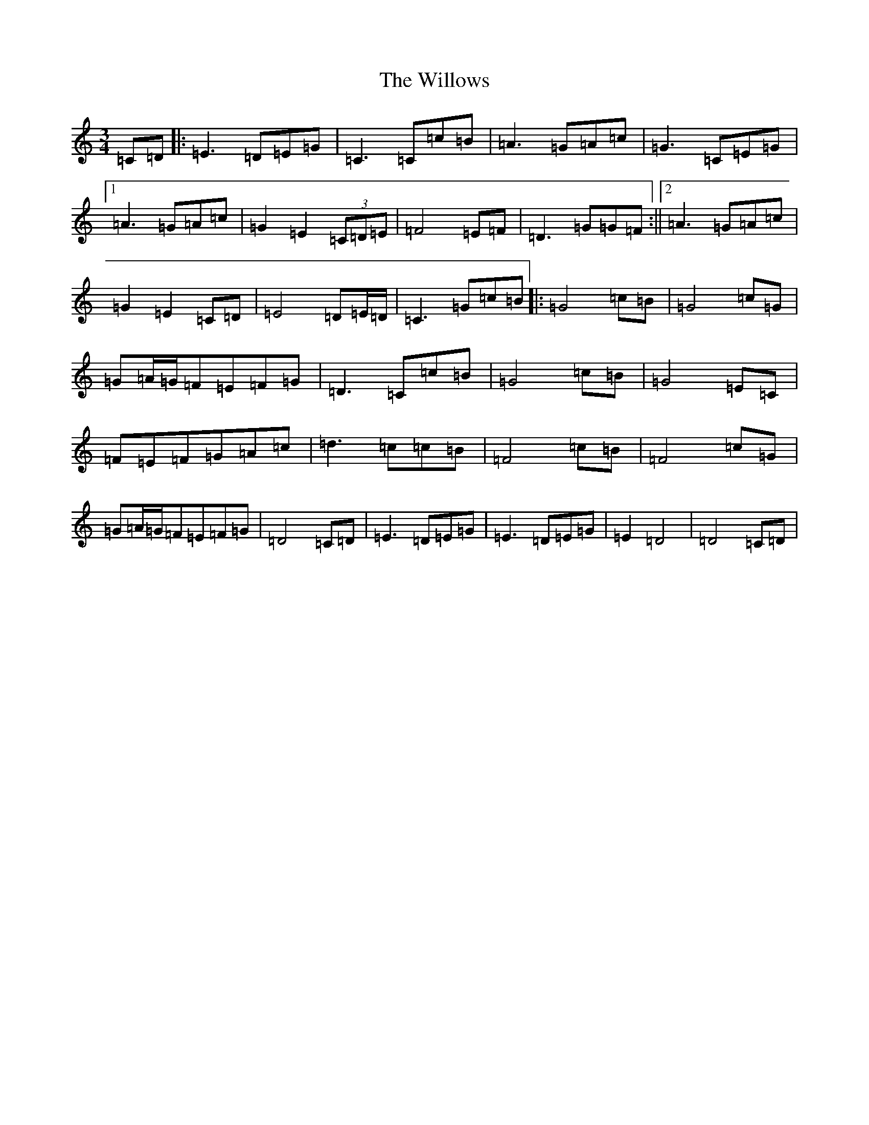X: 22581
T: Willows, The
S: https://thesession.org/tunes/11233#setting11233
Z: G Major
R: waltz
M: 3/4
L: 1/8
K: C Major
=C=D|:=E3=D=E=G|=C3=C=c=B|=A3=G=A=c|=G3=C=E=G|1=A3=G=A=c|=G2=E2(3=C=D=E|=F4=E=F|=D3=G=G=F:||2=A3=G=A=c|=G2=E2=C=D|=E4=D=E/2=D/2|=C3=G=c=B|:=G4=c=B|=G4=c=G|=G=A/2=G/2=F=E=F=G|=D3=C=c=B|=G4=c=B|=G4=E=C|=F=E=F=G=A=c|=d3=c=c=B|=F4=c=B|=F4=c=G|=G=A/2=G/2=F=E=F=G|=D4=C=D|=E3=D=E=G|=E3=D=E=G|=E2=D4|=D4=C=D|